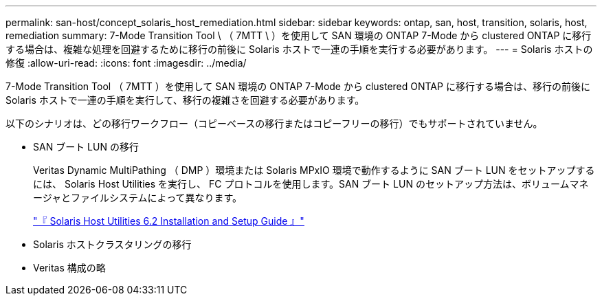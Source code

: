 ---
permalink: san-host/concept_solaris_host_remediation.html 
sidebar: sidebar 
keywords: ontap, san, host, transition, solaris, host, remediation 
summary: 7-Mode Transition Tool \ （ 7MTT \ ）を使用して SAN 環境の ONTAP 7-Mode から clustered ONTAP に移行する場合は、複雑な処理を回避するために移行の前後に Solaris ホストで一連の手順を実行する必要があります。 
---
= Solaris ホストの修復
:allow-uri-read: 
:icons: font
:imagesdir: ../media/


[role="lead"]
7-Mode Transition Tool （ 7MTT ）を使用して SAN 環境の ONTAP 7-Mode から clustered ONTAP に移行する場合は、移行の前後に Solaris ホストで一連の手順を実行して、移行の複雑さを回避する必要があります。

以下のシナリオは、どの移行ワークフロー（コピーベースの移行またはコピーフリーの移行）でもサポートされていません。

* SAN ブート LUN の移行
+
Veritas Dynamic MultiPathing （ DMP ）環境または Solaris MPxIO 環境で動作するように SAN ブート LUN をセットアップするには、 Solaris Host Utilities を実行し、 FC プロトコルを使用します。SAN ブート LUN のセットアップ方法は、ボリュームマネージャとファイルシステムによって異なります。

+
https://library.netapp.com/ecm/ecm_download_file/ECMLP2748974["『 Solaris Host Utilities 6.2 Installation and Setup Guide 』"]

* Solaris ホストクラスタリングの移行
* Veritas 構成の略


